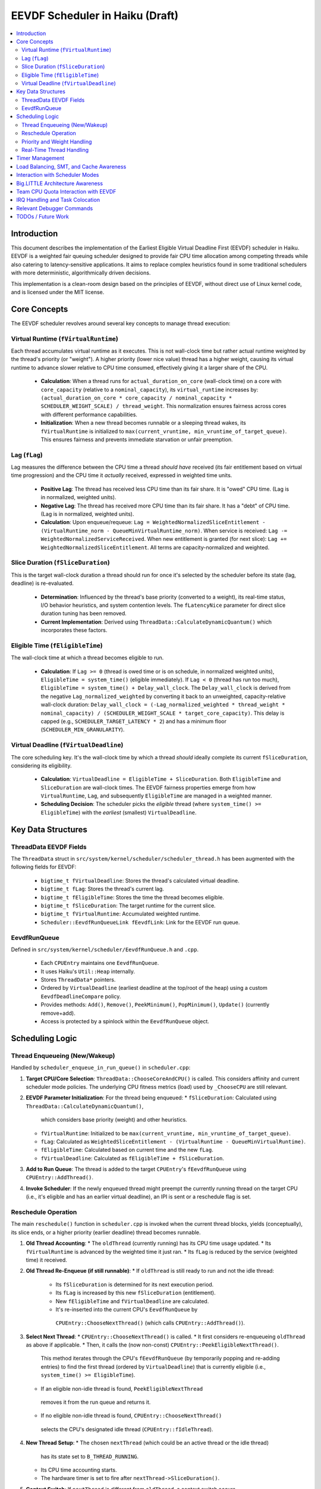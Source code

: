 .. SPDX-License-Identifier: MIT

=================================
EEVDF Scheduler in Haiku (Draft)
=================================

.. contents::
   :local:

Introduction
------------

This document describes the implementation of the Earliest Eligible Virtual
Deadline First (EEVDF) scheduler in Haiku. EEVDF is a weighted fair queuing
scheduler designed to provide fair CPU time allocation among competing threads
while also catering to latency-sensitive applications. It aims to replace complex
heuristics found in some traditional schedulers with more deterministic,
algorithmically driven decisions.

This implementation is a clean-room design based on the principles of EEVDF,
without direct use of Linux kernel code, and is licensed under the MIT license.

Core Concepts
-------------

The EEVDF scheduler revolves around several key concepts to manage thread execution:

Virtual Runtime (``fVirtualRuntime``)
~~~~~~~~~~~~~~~~~~~~~~~~~~~~~~~~~~~~~~
Each thread accumulates virtual runtime as it executes. This is not wall-clock
time but rather actual runtime weighted by the thread's priority (or "weight").
A higher priority (lower nice value) thread has a higher weight, causing its
virtual runtime to advance slower relative to CPU time consumed, effectively
giving it a larger share of the CPU.

  - **Calculation**: When a thread runs for ``actual_duration_on_core`` (wall-clock time)
    on a core with ``core_capacity`` (relative to a ``nominal_capacity``),
    its ``virtual_runtime`` increases by:
    ``(actual_duration_on_core * core_capacity / nominal_capacity * SCHEDULER_WEIGHT_SCALE) / thread_weight``.
    This normalization ensures fairness across cores with different performance capabilities.
  - **Initialization**: When a new thread becomes runnable or a sleeping thread
    wakes, its ``fVirtualRuntime`` is initialized to ``max(current_vruntime, min_vruntime_of_target_queue)``.
    This ensures fairness and prevents immediate starvation or unfair preemption.

Lag (``fLag``)
~~~~~~~~~~~~~~
Lag measures the difference between the CPU time a thread *should have* received
(its fair entitlement based on virtual time progression) and the CPU time it
*actually* received, expressed in weighted time units.

  - **Positive Lag**: The thread has received less CPU time than its fair share.
    It is "owed" CPU time. (Lag is in normalized, weighted units).
  - **Negative Lag**: The thread has received more CPU time than its fair share.
    It has a "debt" of CPU time. (Lag is in normalized, weighted units).
  - **Calculation**:
    Upon enqueue/requeue: ``Lag = WeightedNormalizedSliceEntitlement - (VirtualRuntime_norm - QueueMinVirtualRuntime_norm)``.
    When service is received: ``Lag -= WeightedNormalizedServiceReceived``.
    When new entitlement is granted (for next slice): ``Lag += WeightedNormalizedSliceEntitlement``.
    All terms are capacity-normalized and weighted.

Slice Duration (``fSliceDuration``)
~~~~~~~~~~~~~~~~~~~~~~~~~~~~~~~~~~~~
This is the target wall-clock duration a thread should run for once it's selected by the
scheduler before its state (lag, deadline) is re-evaluated.

  - **Determination**: Influenced by the thread's base priority (converted to a weight),
    its real-time status, I/O behavior heuristics, and system contention levels.
    The ``fLatencyNice`` parameter for direct slice duration tuning has been removed.
  - **Current Implementation**: Derived using
    ``ThreadData::CalculateDynamicQuantum()`` which incorporates these factors.

Eligible Time (``fEligibleTime``)
~~~~~~~~~~~~~~~~~~~~~~~~~~~~~~~~~
The wall-clock time at which a thread becomes eligible to run.

  - **Calculation**:
    If ``Lag >= 0`` (thread is owed time or is on schedule, in normalized weighted units), ``EligibleTime = system_time()`` (eligible immediately).
    If ``Lag < 0`` (thread has run too much),
    ``EligibleTime = system_time() + Delay_wall_clock``.
    The ``Delay_wall_clock`` is derived from the negative ``Lag_normalized_weighted`` by
    converting it back to an unweighted, capacity-relative wall-clock duration:
    ``Delay_wall_clock = (-Lag_normalized_weighted * thread_weight * nominal_capacity) / (SCHEDULER_WEIGHT_SCALE * target_core_capacity)``.
    This delay is capped (e.g., ``SCHEDULER_TARGET_LATENCY * 2``) and has a minimum floor (``SCHEDULER_MIN_GRANULARITY``).

Virtual Deadline (``fVirtualDeadline``)
~~~~~~~~~~~~~~~~~~~~~~~~~~~~~~~~~~~~~~~
The core scheduling key. It's the wall-clock time by which a thread *should*
ideally complete its current ``fSliceDuration``, considering its eligibility.

  - **Calculation**: ``VirtualDeadline = EligibleTime + SliceDuration``.
    Both ``EligibleTime`` and ``SliceDuration`` are wall-clock times. The EEVDF
    fairness properties emerge from how ``VirtualRuntime``, ``Lag``, and subsequently
    ``EligibleTime`` are managed in a weighted manner.
  - **Scheduling Decision**: The scheduler picks the *eligible* thread (where
    ``system_time() >= EligibleTime``) with the *earliest* (smallest) ``VirtualDeadline``.

Key Data Structures
-------------------

ThreadData EEVDF Fields
~~~~~~~~~~~~~~~~~~~~~~~
The ``ThreadData`` struct in ``src/system/kernel/scheduler/scheduler_thread.h``
has been augmented with the following fields for EEVDF:

  - ``bigtime_t fVirtualDeadline``: Stores the thread's calculated virtual deadline.
  - ``bigtime_t fLag``: Stores the thread's current lag.
  - ``bigtime_t fEligibleTime``: Stores the time the thread becomes eligible.
  - ``bigtime_t fSliceDuration``: The target runtime for the current slice.
  - ``bigtime_t fVirtualRuntime``: Accumulated weighted runtime.
  - ``Scheduler::EevdfRunQueueLink fEevdfLink``: Link for the EEVDF run queue.

EevdfRunQueue
~~~~~~~~~~~~~
Defined in ``src/system/kernel/scheduler/EevdfRunQueue.h`` and ``.cpp``.

  - Each ``CPUEntry`` maintains one ``EevdfRunQueue``.
  - It uses Haiku's ``Util::Heap`` internally.
  - Stores ``ThreadData*`` pointers.
  - Ordered by ``VirtualDeadline`` (earliest deadline at the top/root of the heap)
    using a custom ``EevdfDeadlineCompare`` policy.
  - Provides methods: ``Add()``, ``Remove()``, ``PeekMinimum()``, ``PopMinimum()``,
    ``Update()`` (currently remove+add).
  - Access is protected by a spinlock within the ``EevdfRunQueue`` object.

Scheduling Logic
----------------

Thread Enqueueing (New/Wakeup)
~~~~~~~~~~~~~~~~~~~~~~~~~~~~~~
Handled by ``scheduler_enqueue_in_run_queue()`` in ``scheduler.cpp``:

1.  **Target CPU/Core Selection**: ``ThreadData::ChooseCoreAndCPU()`` is called.
    This considers affinity and current scheduler mode policies. The underlying
    CPU fitness metrics (load) used by ``_ChooseCPU`` are still relevant.
2.  **EEVDF Parameter Initialization**: For the thread being enqueued:
    *   ``fSliceDuration``: Calculated using ``ThreadData::CalculateDynamicQuantum()``,
      which considers base priority (weight) and other heuristics.
    *   ``fVirtualRuntime``: Initialized to be ``max(current_vruntime, min_vruntime_of_target_queue)``.
    *   ``fLag``: Calculated as ``WeightedSliceEntitlement - (VirtualRuntime - QueueMinVirtualRuntime)``.
    *   ``fEligibleTime``: Calculated based on current time and the new ``fLag``.
    *   ``fVirtualDeadline``: Calculated as ``fEligibleTime + fSliceDuration``.
3.  **Add to Run Queue**: The thread is added to the target ``CPUEntry``'s
    ``fEevdfRunQueue`` using ``CPUEntry::AddThread()``.
4.  **Invoke Scheduler**: If the newly enqueued thread might preempt the currently
    running thread on the target CPU (i.e., it's eligible and has an earlier
    virtual deadline), an IPI is sent or a reschedule flag is set.

Reschedule Operation
~~~~~~~~~~~~~~~~~~~~
The main ``reschedule()`` function in ``scheduler.cpp`` is invoked when the
current thread blocks, yields (conceptually), its slice ends, or a higher
priority (earlier deadline) thread becomes runnable.

1.  **Old Thread Accounting**:
    *   The ``oldThread`` (currently running) has its CPU time usage updated.
    *   Its ``fVirtualRuntime`` is advanced by the weighted time it just ran.
    *   Its ``fLag`` is reduced by the service (weighted time) it received.
2.  **Old Thread Re-Enqueue (if still runnable)**:
    *   If ``oldThread`` is still ready to run and not the idle thread:
        *   Its ``fSliceDuration`` is determined for its next execution period.
        *   Its ``fLag`` is increased by this new ``fSliceDuration`` (entitlement).
        *   New ``fEligibleTime`` and ``fVirtualDeadline`` are calculated.
        *   It's re-inserted into the current CPU's ``EevdfRunQueue`` by
          ``CPUEntry::ChooseNextThread()`` (which calls ``CPUEntry::AddThread()``).
3.  **Select Next Thread**:
    *   ``CPUEntry::ChooseNextThread()`` is called.
    *   It first considers re-enqueueing ``oldThread`` as above if applicable.
    *   Then, it calls the (now non-const) ``CPUEntry::PeekEligibleNextThread()``.
      This method iterates through the CPU's ``fEevdfRunQueue`` (by temporarily
      popping and re-adding entries) to find the first thread (ordered by
      ``VirtualDeadline``) that is currently eligible (i.e., ``system_time() >= EligibleTime``).
    *   If an eligible non-idle thread is found, ``PeekEligibleNextThread``
      removes it from the run queue and returns it.
    *   If no eligible non-idle thread is found, ``CPUEntry::ChooseNextThread()``
      selects the CPU's designated idle thread (``CPUEntry::fIdleThread``).
4.  **New Thread Setup**:
    *   The chosen ``nextThread`` (which could be an active thread or the idle thread)
      has its state set to ``B_THREAD_RUNNING``.
    *   Its CPU time accounting starts.
    *   The hardware timer is set to fire after ``nextThread->SliceDuration()``.
5.  **Context Switch**: If ``nextThread`` is different from ``oldThread``, a context
    switch occurs.

Priority and Weight Handling
~~~~~~~~~~~~~~~~~~~~~~~~~~~~
The EEVDF scheduler uses a combination of thread priority and its derived weight
to influence thread behavior. The direct ``latency-nice`` parameter for slice
tuning has been removed.

  - **Priority and Weight**: A thread's base Haiku priority (where a higher
    numerical value signifies higher importance) is converted into a numerical
    "weight" via the ``scheduler_priority_to_weight()`` function. This function
    utilizes a continuous mapping table, ``gHaikuContinuousWeights``. This table
    is generated at initialization by ``calculate_continuous_haiku_weight_prototype``,
    which uses an exponential formula:
    ``weight = SCHEDULER_WEIGHT_SCALE * pow(factor, PRIO - NORMAL_PRIO)``,
    plus tiered multipliers for real-time priorities.
    (Note: The exponent formula was corrected to ensure higher Haiku priorities
    correctly receive higher weights).
    A higher priority results in a significantly higher weight. This weight is
    fundamental to EEVDF, influencing CPU share and scheduling decisions.
    The ``kNewMaxWeightCap`` constant imposes an upper limit on calculated weights,
    which very high real-time priorities may reach.
    *   It scales how ``fVirtualRuntime`` advances:
        ``virtual_increment = (actual_duration * SCHEDULER_WEIGHT_SCALE) / thread_weight``.
        Higher weight means slower virtual runtime advancement for the same CPU
        time, leading to a larger CPU share.
    *   It scales the "weighted slice entitlement" used in ``fLag`` calculations.

Real-Time Thread Handling
~~~~~~~~~~~~~~~~~~~~~~~~~
Threads with priorities ``B_REAL_TIME_DISPLAY_PRIORITY`` (20) and above receive
special treatment to enhance their real-time characteristics:

  - **High Weights**: They are assigned very high weights by
    ``scheduler_priority_to_weight()``, ensuring they are strongly favored by
    the EEVDF fairness calculations.
  - **Immediate Eligibility**: When a real-time thread (priority >= 20) becomes
    runnable (e.g., wakes from sleep or is newly created), its ``fEligibleTime``
    is set to the current system time. This allows it to preempt lower-priority
    threads immediately, without being subject to potential delays from negative
    lag that normal threads might experience. This behavior is primarily governed
    by the ``ThreadData::IsRealTime()`` check (which now uses
    ``B_REAL_TIME_DISPLAY_PRIORITY`` as its threshold) within
    ``ThreadData::UpdateEevdfParameters()``.
  - **Minimum Guaranteed Slice**: Real-time threads (priority >= 20) are
    guaranteed a minimum slice duration defined by ``RT_MIN_GUARANTEED_SLICE``
    (typically 2ms). This prevents their slice from becoming excessively short
    due to very high weights, which could lead to high scheduling overhead.
    This floor is applied in ``ThreadData::CalculateDynamicQuantum()``.

The combination of these factors (very high weight, immediate eligibility, and
a guaranteed minimum slice leading to frequent re-evaluation with early
virtual deadlines) allows EEVDF to provide strong soft real-time performance,
enabling RT threads to be highly responsive and preemptive.

Timer Management
----------------
The primary scheduler timer associated with a running thread (``cpu->quantum_timer``)
is set by ``CPUEntry::StartQuantumTimer()`` within ``reschedule()``.
  - For non-idle threads, this timer is set to the thread's current
    ``fSliceDuration``. When it fires, it triggers ``reschedule()``.
  - For idle threads, a longer periodic timer is set, primarily to ensure
    periodic load updates (``_UpdateLoadEvent``).

EEVDF does not use an aging timer like MLFQ. Fairness and starvation prevention
are handled by the lag and virtual runtime mechanisms.

Load Balancing, SMT, and Cache Awareness
----------------------------------------
These aspects are handled as follows:

  - **Load Balancing**:
    The mechanism in ``scheduler_perform_load_balance()`` identifies
    overloaded and underloaded cores.
    *   *Thread Selection for Migration*: From the source CPU's EEVDF run queue,
      it selects a migratable thread, prioritizing those with significant
      positive ``fLag`` (i.e., threads that are "owed" CPU time).
    *   *Parameter Re-initialization*: When a thread is migrated, its EEVDF
      parameters (``fVirtualRuntime``, ``fLag``, ``fEligibleTime``, ``fVirtualDeadline``)
      are re-initialized relative to the target CPU's run queue state.
  - **SMT Awareness**:
    ``_scheduler_select_cpu_on_core()`` includes a penalty for selecting a CPU
    whose SMT siblings are busy. This logic, scaled by
    ``gSchedulerSMTConflictFactor``, is retained as it's generally beneficial.
  - **Cache Awareness**:
    Mechanisms like ``ThreadData::HasCacheExpired()`` and the preference for
    ``fThread->previous_cpu`` in ``ThreadData::_ChooseCPU()`` (if still on the
    chosen core and cache is warm) are retained. These are largely orthogonal
    to the core scheduling algorithm.

Interaction with Scheduler Modes
--------------------------------
The existing scheduler modes (Low Latency, Power Saving) are adapted:

  - **``switch_to_mode()``**: Assignments to MLFQ-specific parameters like
    ``gSchedulerAgingThresholdMultiplier`` are removed. Settings for
    ``gSchedulerSMTConflictFactor``, IRQ balancing parameters, and
    ``gSchedulerLoadBalancePolicy`` (SPREAD vs. CONSOLIDATE) are retained and
    set by each mode. The role of ``gKernelKDistFactor`` is currently diminished
    but kept.
  - **``choose_core()``**: The mode-specific core selection logic remains, as it
    relies on load metrics, cache affinity, and consolidation strategies that
    are still relevant to EEVDF.
  - **Power Saving Consolidation**: The concept of ``sSmallTaskCore`` and related
    functions in power-saving mode are retained.

Big.LITTLE Architecture Awareness
---------------------------------
The EEVDF scheduler incorporates awareness for heterogeneous CPU architectures
(e.g., Arm's big.LITTLE) to optimize task placement and energy efficiency:

  - **Load Balancing**: The ``scheduler_perform_load_balance()`` mechanism is
    type-aware.
    *   The load difference required to trigger migration between cores can vary
      based on the types of the source and target cores (e.g., P-core vs. E-core),
      as determined by ``scheduler_get_bl_aware_load_difference_threshold()``.
    *   When selecting a thread to migrate, the benefit score considers task
      characteristics such as "P-critical" (prefers Performance-cores) or
      "E-preferring" (suitable for Efficiency-cores) and the type compatibility
      between the task and potential target cores.
  - **Work Stealing**: The ``_attempt_one_steal()`` logic is also b.L-aware. For
    instance, E-cores are more conservative about stealing P-critical tasks from
    P-cores, potentially only doing so if all P-cores are saturated and the task
    is light enough.
  - **Capacity-Aware Calculations**: Virtual runtime (``fVirtualRuntime``) and lag
    (``fLag``) calculations are normalized by the performance capacity of the core
    a thread runs on. This ensures that a thread consuming CPU time on a
    lower-capacity E-core is accounted for fairly relative to a thread running
    on a higher-capacity P-core.
  - **CPU Selection on Core**: The tie-breaking logic in
    ``_scheduler_select_cpu_on_core()``, when choosing between logical CPUs (SMT
    threads) on the same physical core, now uses EEVDF-specific metrics like
    run queue depth and minimum virtual runtime, in addition to SMT-aware load scores.

Team CPU Quota Interaction with EEVDF
-------------------------------------
The EEVDF scheduler operates in conjunction with a Team CPU Quota system to manage
CPU resource allocation at the application (team) level.

  - **Team-Level Fairness**: Teams can be assigned a CPU quota percentage. The
    scheduler aims to provide each team its fair share of CPU time over a defined
    period (``gQuotaPeriod``). This is primarily managed by:
    *   **Team Virtual Runtime (``team_virtual_runtime``)**: Similar to thread
        virtual runtime, each team with an active quota accumulates
        ``team_virtual_runtime``. It advances based on the actual wall-clock CPU
        time consumed by the team's threads and is inversely proportional to the
        team's ``cpu_quota_percent``. Teams with smaller quotas see their
        ``team_virtual_runtime`` advance faster.
    *   **Tier 1 Team Selection**: In ``reschedule()``, a "Tier 1" decision selects
        which team gets to run on a CPU. It prioritizes teams that have
        available nominal quota and the lowest ``team_virtual_runtime``.
    *   **Global Minimum Team Virtual Runtime (``gGlobalMinTeamVRuntime``)**:
        This tracks the minimum ``team_virtual_runtime`` across all teams and is
        used to initialize new teams fairly.

  - **Impact on Thread Scheduling (via ``scheduler_priority_to_weight``)**:
    *   **Real-Time Bypass**: Threads with priorities ``>= B_REAL_TIME_DISPLAY_PRIORITY``
      receive their normal EEVDF weight irrespective of their team's quota status.
    *   **Quota Exhaustion**: For non-real-time threads in a team whose quota is
      exhausted (``quota_exhausted = true``):
        *   Under ``TEAM_QUOTA_EXHAUST_STARVATION_LOW`` policy (default): The
          thread's weight is reduced to that of an idle thread, severely
          deprioritizing it.
        *   Under ``TEAM_QUOTA_EXHAUST_HARD_STOP`` policy: The thread retains its
          normal weight, but the Tier 1 team selection logic (and
          ``CPUEntry::ChooseNextThread``) should prevent the team/thread from
          being scheduled unless borrowing.
    *   **Elastic Borrowing (``gSchedulerElasticQuotaMode = true``)**: If an
      exhausted team is selected by Tier 1 to borrow CPU time (typically via
      round-robin when no teams with nominal quota are ready), its threads run
      with their normal EEVDF weights.

  - **Intra-Team Fairness**: Once a team is selected to run on a CPU, its threads
    compete among themselves based on standard EEVDF rules (Virtual Deadline, lag),
    using their individual weights derived from Haiku priorities. Team quotas
    control inter-team fairness; EEVDF thread parameters control intra-team fairness.

IRQ Handling and Task Colocation
--------------------------------
The scheduler includes several mechanisms for managing Interrupt Request (IRQ)
handling, aiming to improve efficiency and allow for task-specific optimizations:

  - **IRQ-Task Colocation Syscall**: The ``_user_set_irq_task_colocation()``
    syscall allows privileged applications to create an affinity between a
    specific IRQ vector and a thread. When such an affinity exists, the
    scheduler attempts to handle the IRQ on the same CPU or core where the
    affinitized thread is running or homed. This is particularly useful for
    network-intensive applications or other I/O workloads where processing IRQ
    data on the same core that handles the consuming thread can improve cache
    locality and reduce latency. Clearing the affinity reverts the IRQ to
    system-wide balancing.
  - **IRQ Following Task Migration**: When a thread with affinitized IRQs is
    migrated between cores by the load balancer, the
    ``scheduler_maybe_follow_task_irqs()`` function is invoked. This function
    evaluates whether to also move the affinitized IRQs to the thread's new
    core. This decision considers IRQ movement cooldowns and the suitability
    of CPUs on the new core (via ``SelectTargetCPUForIRQ``).
  - **Dynamic IRQ Target Load**: The maximum IRQ load a CPU is considered
    capable of handling is dynamic (``scheduler_get_dynamic_max_irq_target_load()``).
    CPUs currently busy with thread execution will have a reduced IRQ handling
    capacity, encouraging IRQs to be placed on less busy CPUs.
  - **Task-Contextual IRQ Re-evaluation**: During ``reschedule()``, if a highly
    latency-sensitive thread is about to run, the
    ``_find_quiet_alternative_cpu_for_irq()`` mechanism may attempt to move
    potentially disruptive, heavy IRQs off the CPU where this sensitive thread
    will execute. This helps protect latency-critical tasks from IRQ interference.
  - **Intelligent IRQ Placement**: The ``SelectTargetCPUForIRQ()`` function, used
    by various IRQ balancing and colocation mechanisms, makes an informed choice
    when selecting a target CPU for an IRQ. It considers current IRQ load on
    candidate CPUs, their thread load (including SMT penalties), CPU energy
    efficiency (on b.L systems), and any explicit task affinity for the IRQ.

Relevant Debugger Commands
--------------------------
  - ``eevdf_run_queue`` (aliased to ``run_queue``): Dumps the state of the
    EEVDF run queue for each CPU, showing thread ID, virtual deadline, lag, etc.
    This command iterates the heap to display multiple queued threads.
  - ``thread_sched_info <id>``: Dumps detailed EEVDF parameters, load metrics,
    and affinity information for a specific thread.
  - Other commands like ``threads``, ``cpu``, ``scheduler_get_smt_factor``
    remain relevant.

TODOs / Future Work
-------------------
The EEVDF scheduler has undergone significant development, incorporating
mechanisms for weighted fair queuing, big.LITTLE awareness, and advanced IRQ
handling.
The continuous priority-to-weight mapping has been implemented, with an
important correction made to its core formula. Fairness considerations in
``scheduler_set_thread_priority()`` (via virtual runtime and lag adjustments)
are in place. Enhancements to SMT-aware tie-breaking in CPU selection and
b.L-aware load balancing/work-stealing heuristics have also been integrated.

Ongoing and future areas for refinement and investigation include:

  - **Parameter Tuning and Validation**:
    *   **Continuous Weights and Slice Durations**: Extensive real-world testing
      and benchmarking are needed to fine-tune the parameters of the
      ``calculate_continuous_haiku_weight_prototype`` function (base factor,
      RT multipliers, min/max caps like ``kNewMaxWeightCap``), and constants
      like ``SCHEDULER_TARGET_LATENCY``, ``SCHEDULER_MIN_GRANULARITY``, and
      ``RT_MIN_GUARANTEED_SLICE``. The goal is to optimize Haiku application
      responsiveness, fairness, and real-time performance across diverse workloads
      and hardware.
    *   **Load Balancing & Work Stealing Heuristics**: The numerous factors and
      thresholds within the load balancing benefit score and work-stealing logic
      (including b.L specific heuristics) require empirical validation and tuning.
    *   **IRQ Handling Parameters**: Default values for IRQ balancing intervals,
      load thresholds, and cooldowns should be reviewed with performance data.

  - **Real-Time Thread Integration**:
    *   The current model (priority >= 20 gets high weight, immediate eligibility,
      and `RT_MIN_GUARANTEED_SLICE`) aims to provide good soft RT behavior.
      Ongoing evaluation with demanding RT applications (e.g., professional audio)
      is needed to confirm its sufficiency and identify any remaining jitter or
      latency issues.
    *   Further investigation might explore if specific, very high priorities could
      benefit from even more specialized handling, though dedicated RT scheduling
      classes (like FIFO/RR) are currently deferred due to complexity concerns.

  - **Comprehensive Testing and Benchmarking**:
    *   A dedicated testing phase is crucial to validate the correctness,
      stability, and performance of all scheduler enhancements across various
      hardware (single-core, SMP, different big.LITTLE configurations if possible).
    *   This includes synthetic benchmarks targeting fairness, latency, and
      throughput, as well as real-world application performance profiles.

  - **Scheduler Profiling and Tracing Framework**:
    *   The existing ``SCHEDULER_TRACING`` macros provide valuable insight.
      However, the ``SCHEDULER_PROFILING`` hooks could be developed into a more
      comprehensive framework if deeper performance analysis or bottleneck
      identification becomes necessary.

  - **Advanced Architectural Considerations (Longer Term)**:
    *   **NUMA Awareness**: For systems with Non-Uniform Memory Access, making the
      scheduler NUMA-aware (e.g., by preferring to schedule threads on CPUs
      local to their memory allocations) could provide significant performance
      benefits. This would be a major undertaking.
    *   **Power Management Integration**: Deeper integration with CPU idle state
      management (cpuidle) and frequency scaling (cpufreq) beyond the current
      ``sSmallTaskCore`` logic in power-saving mode could yield further energy
      savings, especially on complex SoCs.
